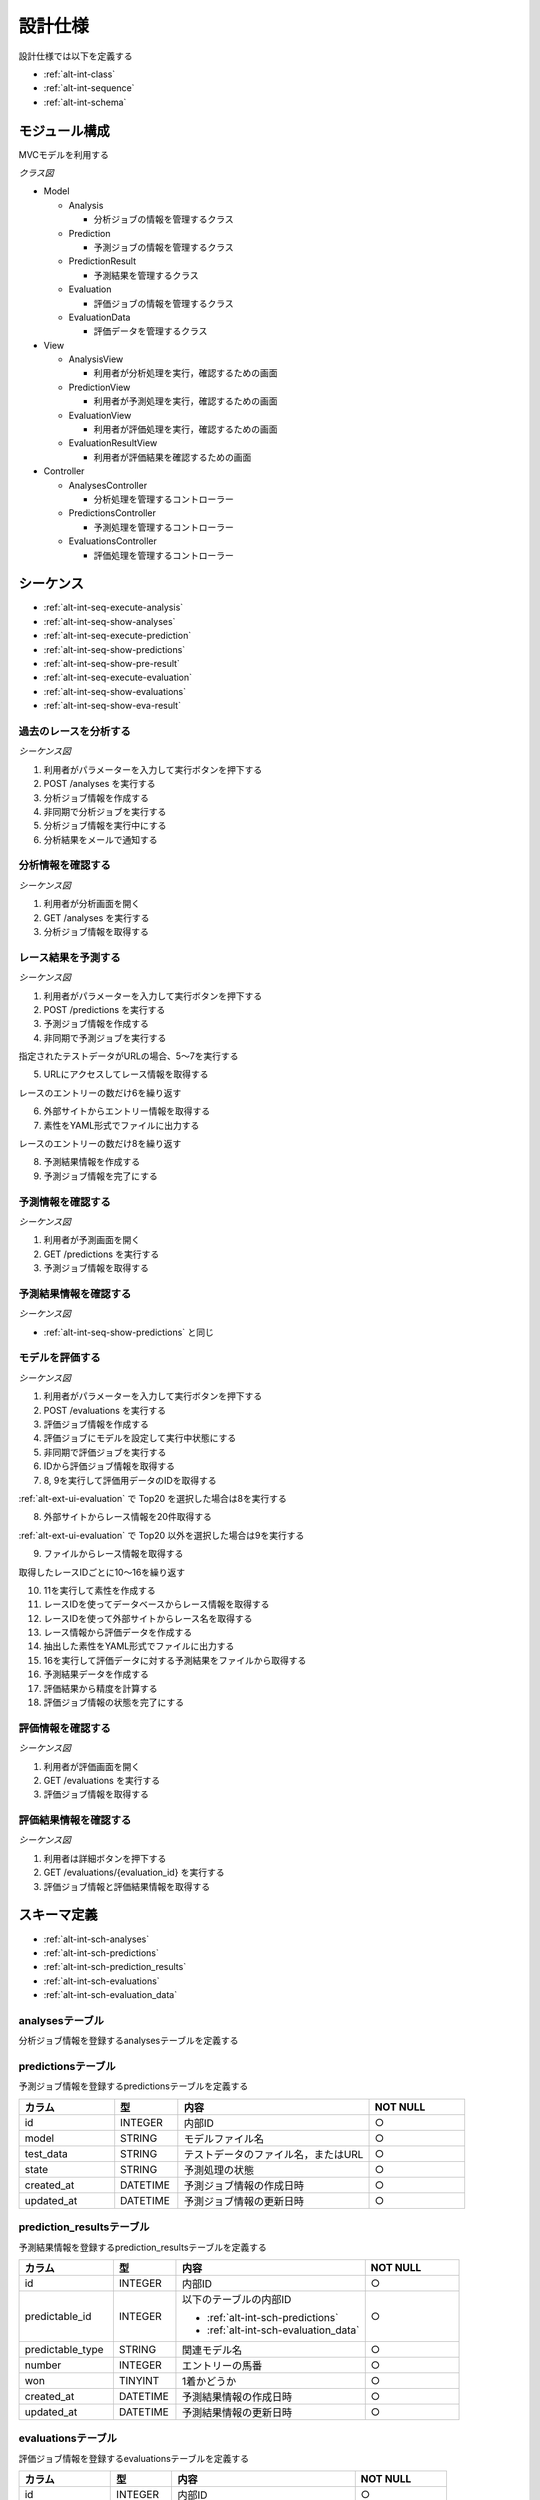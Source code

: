 設計仕様
========

設計仕様では以下を定義する

- :ref:`alt-int-class`
- :ref:`alt-int-sequence`
- :ref:`alt-int-schema`

.. _alt-int-class:

モジュール構成
--------------

MVCモデルを利用する

*クラス図*

.. uml:: umls/class.uml

- Model

  - Analysis

    - 分析ジョブの情報を管理するクラス

  - Prediction

    - 予測ジョブの情報を管理するクラス

  - PredictionResult

    - 予測結果を管理するクラス

  - Evaluation

    - 評価ジョブの情報を管理するクラス

  - EvaluationData

    - 評価データを管理するクラス

- View

  - AnalysisView

    - 利用者が分析処理を実行，確認するための画面

  - PredictionView

    - 利用者が予測処理を実行，確認するための画面

  - EvaluationView

    - 利用者が評価処理を実行，確認するための画面

  - EvaluationResultView

    - 利用者が評価結果を確認するための画面

- Controller

  - AnalysesController

    - 分析処理を管理するコントローラー

  - PredictionsController

    - 予測処理を管理するコントローラー

  - EvaluationsController

    - 評価処理を管理するコントローラー

.. _alt-int-sequence:

シーケンス
----------

- :ref:`alt-int-seq-execute-analysis`
- :ref:`alt-int-seq-show-analyses`
- :ref:`alt-int-seq-execute-prediction`
- :ref:`alt-int-seq-show-predictions`
- :ref:`alt-int-seq-show-pre-result`
- :ref:`alt-int-seq-execute-evaluation`
- :ref:`alt-int-seq-show-evaluations`
- :ref:`alt-int-seq-show-eva-result`

.. _alt-int-seq-execute-analysis:

過去のレースを分析する
^^^^^^^^^^^^^^^^^^^^^^

*シーケンス図*

.. uml:: umls/seq-execute-analysis.uml

1. 利用者がパラメーターを入力して実行ボタンを押下する
2. POST /analyses を実行する
3. 分析ジョブ情報を作成する
4. 非同期で分析ジョブを実行する
5. 分析ジョブ情報を実行中にする
6. 分析結果をメールで通知する

.. _alt-int-seq-show-analyses:

分析情報を確認する
^^^^^^^^^^^^^^^^^^

*シーケンス図*

.. uml:: umls/seq-show-analyses.uml

1. 利用者が分析画面を開く
2. GET /analyses を実行する
3. 分析ジョブ情報を取得する

.. _alt-int-seq-execute-prediction:

レース結果を予測する
^^^^^^^^^^^^^^^^^^^^

*シーケンス図*

.. uml:: umls/seq-execute-prediction.uml

1. 利用者がパラメーターを入力して実行ボタンを押下する
2. POST /predictions を実行する
3. 予測ジョブ情報を作成する
4. 非同期で予測ジョブを実行する

指定されたテストデータがURLの場合、5〜7を実行する

5. URLにアクセスしてレース情報を取得する

レースのエントリーの数だけ6を繰り返す

6. 外部サイトからエントリー情報を取得する

7. 素性をYAML形式でファイルに出力する

レースのエントリーの数だけ8を繰り返す

8. 予測結果情報を作成する

9. 予測ジョブ情報を完了にする

.. _alt-int-seq-show-predictions:

予測情報を確認する
^^^^^^^^^^^^^^^^^^

*シーケンス図*

.. uml:: umls/seq-show-predictions.uml

1. 利用者が予測画面を開く
2. GET /predictions を実行する
3. 予測ジョブ情報を取得する

.. _alt-int-seq-show-pre-result:

予測結果情報を確認する
^^^^^^^^^^^^^^^^^^^^^^

*シーケンス図*

- :ref:`alt-int-seq-show-predictions` と同じ

.. _alt-int-seq-execute-evaluation:

モデルを評価する
^^^^^^^^^^^^^^^^

*シーケンス図*

.. uml:: umls/seq-execute-evaluation.uml

1. 利用者がパラメーターを入力して実行ボタンを押下する
2. POST /evaluations を実行する
3. 評価ジョブ情報を作成する
4. 評価ジョブにモデルを設定して実行中状態にする
5. 非同期で評価ジョブを実行する
6. IDから評価ジョブ情報を取得する
7. 8, 9を実行して評価用データのIDを取得する

:ref:`alt-ext-ui-evaluation` で Top20 を選択した場合は8を実行する

8. 外部サイトからレース情報を20件取得する

:ref:`alt-ext-ui-evaluation` で Top20 以外を選択した場合は9を実行する

9. ファイルからレース情報を取得する

取得したレースIDごとに10〜16を繰り返す

10. 11を実行して素性を作成する
11. レースIDを使ってデータベースからレース情報を取得する
12. レースIDを使って外部サイトからレース名を取得する
13. レース情報から評価データを作成する
14. 抽出した素性をYAML形式でファイルに出力する
15. 16を実行して評価データに対する予測結果をファイルから取得する
16. 予測結果データを作成する

17. 評価結果から精度を計算する
18. 評価ジョブ情報の状態を完了にする

.. _alt-int-seq-show-evaluations:

評価情報を確認する
^^^^^^^^^^^^^^^^^^

*シーケンス図*

.. uml:: umls/seq-show-evaluations.uml

1. 利用者が評価画面を開く
2. GET /evaluations を実行する
3. 評価ジョブ情報を取得する

.. _alt-int-seq-show-eva-result:

評価結果情報を確認する
^^^^^^^^^^^^^^^^^^^^^^

*シーケンス図*

.. uml:: umls/seq-show-evaluation-result.uml

1. 利用者は詳細ボタンを押下する
2. GET /evaluations/{evaluation_id} を実行する
3. 評価ジョブ情報と評価結果情報を取得する

.. _alt-int-schema:

スキーマ定義
------------

- :ref:`alt-int-sch-analyses`
- :ref:`alt-int-sch-predictions`
- :ref:`alt-int-sch-prediction_results`
- :ref:`alt-int-sch-evaluations`
- :ref:`alt-int-sch-evaluation_data`

.. _alt-int-sch-analyses:

analysesテーブル
^^^^^^^^^^^^^^^^

分析ジョブ情報を登録するanalysesテーブルを定義する

.. csv-table::
   :header: カラム,型,内容,NOT NULL
   :widths: 15,10,30,15

   id,INTEGER,内部ID,○
   num_data,INTEGER,学習データ数,○
   num_tree,INTEGER,決定木の数,
   num_feature,INTEGER,特徴量の数,○
   state,STRING,分析処理の状態,○
   created_at,DATETIME,分析ジョブ情報の作成日時,○
   updated_at,DATETIME,分析ジョブ情報の更新日時,,○

.. _alt-int-sch-predictions:

predictionsテーブル
^^^^^^^^^^^^^^^^^^^

予測ジョブ情報を登録するpredictionsテーブルを定義する

.. csv-table::
   :header: カラム,型,内容,NOT NULL
   :widths: 15,10,30,15

   id,INTEGER,内部ID,○
   model,STRING,モデルファイル名,○
   test_data,STRING,テストデータのファイル名，またはURL,○
   state,STRING,予測処理の状態,○
   created_at,DATETIME,予測ジョブ情報の作成日時,○
   updated_at,DATETIME,予測ジョブ情報の更新日時,○

.. _alt-int-sch-prediction_results:

prediction_resultsテーブル
^^^^^^^^^^^^^^^^^^^^^^^^^^

予測結果情報を登録するprediction_resultsテーブルを定義する

.. csv-table::
   :header: カラム,型,内容,NOT NULL
   :widths: 15,10,30,15

   id,INTEGER,内部ID,○
   predictable_id,INTEGER,"以下のテーブルの内部ID

   - :ref:`alt-int-sch-predictions`
   - :ref:`alt-int-sch-evaluation_data`",○
   predictable_type,STRING,関連モデル名,○
   number,INTEGER,エントリーの馬番,○
   won,TINYINT,1着かどうか,○
   created_at,DATETIME,予測結果情報の作成日時,○
   updated_at,DATETIME,予測結果情報の更新日時,○

.. _alt-int-sch-evaluations:

evaluationsテーブル
^^^^^^^^^^^^^^^^^^^

評価ジョブ情報を登録するevaluationsテーブルを定義する

.. csv-table::
   :header: カラム,型,内容,NOT NULL
   :widths: 15,10,30,15

   id,INTEGER,内部ID,○
   evaluation_id,STRING,評価ジョブのID,○
   model,STRING,モデルファイル名,○
   data_source,STRING,評価データの情報源,○
   state,STRING,評価処理の状態,○
   precision,FLOAT,評価したモデルの適合度,
   recall,FLOAT,評価したモデルの再現率,
   f_measure,FLOAT,評価したモデルのF値,
   created_at,DATETIME,評価ジョブ情報の作成日時,○
   updated_at,DATETIME,評価ジョブ情報の更新日時,○

.. _alt-int-sch-evaluation_data:

evaluation_dataテーブル
^^^^^^^^^^^^^^^^^^^^^^^

評価レース情報を登録するevaluation_dataテーブルを定義する

.. csv-table::
   :header: カラム,型,内容,NOT NULL
   :widths: 15,10,30,15

   id,INTEGER,内部ID,○
   evaluation_id,INTEGER,evaluationsテーブルの内部ID,○
   race_name,STRING,評価したレースの名前モデルファイル名,○
   race_url,STRING,評価したレースのURL,○
   ground_truth,INTEGER,正解,○
   created_at,DATETIME,評価ジョブ情報の作成日時,○
   updated_at,DATETIME,評価ジョブ情報の更新日時,○
